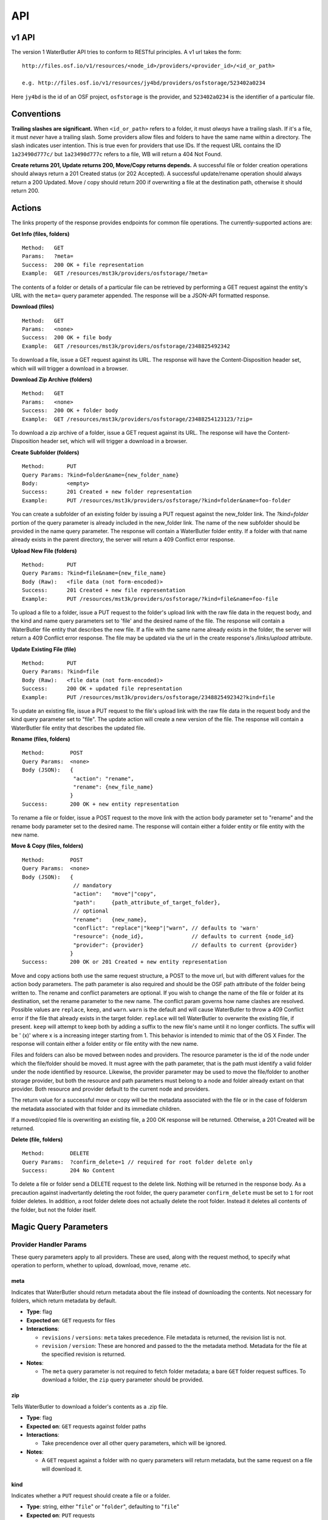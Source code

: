 API
===

v1 API
------

The version 1 WaterButler API tries to conform to RESTful principles. A v1 url takes the form:

::

    http://files.osf.io/v1/resources/<node_id>/providers/<provider_id>/<id_or_path>

    e.g. http://files.osf.io/v1/resources/jy4bd/providers/osfstorage/523402a0234

Here ``jy4bd`` is the id of an OSF project, ``osfstorage`` is the provider, and ``523402a0234`` is the identifier of a particular file.

Conventions
-----------

**Trailing slashes are significant.**  When ``<id_or_path>`` refers to a folder, it must *always* have a trailing slash.  If it's a file, it must *never* have a trailing slash.  Some providers allow files and folders to have the same name within a directory.  The slash indicates user intention.  This is true even for providers that use IDs.  If the request URL contains the ID ``1a23490d777c/`` but ``1a23490d777c`` refers to a file, WB will return a 404 Not Found.

**Create returns 201, Update returns 200, Move/Copy returns depends.**  A successful file or folder creation operations should always return a 201 Created status (or 202 Accepted).  A successful update/rename operation should always return a 200 Updated.  Move / copy should return 200 if overwriting a file at the destination path, otherwise it should return 200.

Actions
-------

The links property of the response provides endpoints for common file operations. The currently-supported actions are:

**Get Info (files, folders)**

::

    Method:   GET
    Params:   ?meta=
    Success:  200 OK + file representation
    Example:  GET /resources/mst3k/providers/osfstorage/?meta=

The contents of a folder or details of a particular file can be retrieved by performing a GET request against the entity's URL with the ``meta=`` query parameter appended.  The response will be a JSON-API formatted response.

**Download (files)**

::

    Method:   GET
    Params:   <none>
    Success:  200 OK + file body
    Example:  GET /resources/mst3k/providers/osfstorage/2348825492342

To download a file, issue a GET request against its URL. The response will have the Content-Disposition header set, which will will trigger a download in a browser.

**Download Zip Archive (folders)**

::

    Method:   GET
    Params:   <none>
    Success:  200 OK + folder body
    Example:  GET /resources/mst3k/providers/osfstorage/23488254123123/?zip=

To download a zip archive of a folder, issue a GET request against its URL. The response will have the Content-Disposition header set, which will will trigger a download in a browser.

**Create Subfolder (folders)**

::

    Method:       PUT
    Query Params: ?kind=folder&name={new_folder_name}
    Body:         <empty>
    Success:      201 Created + new folder representation
    Example:      PUT /resources/mst3k/providers/osfstorage/?kind=folder&name=foo-folder

You can create a subfolder of an existing folder by issuing a PUT request against the new_folder link. The `?kind=folder` portion of the query parameter is already included in the new_folder link. The name of the new subfolder should be provided in the name query parameter. The response will contain a WaterButler folder entity. If a folder with that name already exists in the parent directory, the server will return a 409 Conflict error response.

**Upload New File (folders)**

::

    Method:       PUT
    Query Params: ?kind=file&name={new_file_name}
    Body (Raw):   <file data (not form-encoded)>
    Success:      201 Created + new file representation
    Example:      PUT /resources/mst3k/providers/osfstorage/?kind=file&name=foo-file

To upload a file to a folder, issue a PUT request to the folder's upload link with the raw file data in the request body, and the kind and name query parameters set to 'file' and the desired name of the file. The response will contain a WaterButler file entity that describes the new file. If a file with the same name already exists in the folder, the server will return a 409 Conflict error response.  The file may be updated via the url in the create response's `/links/upload` attribute.

**Update Existing File (file)**

::

    Method:       PUT
    Query Params: ?kind=file
    Body (Raw):   <file data (not form-encoded)>
    Success:      200 OK + updated file representation
    Example:      PUT /resources/mst3k/providers/osfstorage/2348825492342?kind=file

To update an existing file, issue a PUT request to the file's upload link with the raw file data in the request body and the kind query parameter set to "file". The update action will create a new version of the file. The response will contain a WaterButler file entity that describes the updated file.

**Rename (files, folders)**

::

    Method:        POST
    Query Params:  <none>
    Body (JSON):   {
                    "action": "rename",
                    "rename": {new_file_name}
                   }
    Success:       200 OK + new entity representation

To rename a file or folder, issue a POST request to the move link with the action body parameter set to "rename" and the rename body parameter set to the desired name. The response will contain either a folder entity or file entity with the new name.

**Move & Copy (files, folders)**

::

    Method:        POST
    Query Params:  <none>
    Body (JSON):   {
                    // mandatory
                    "action":   "move"|"copy",
                    "path":     {path_attribute_of_target_folder},
                    // optional
                    "rename":   {new_name},
                    "conflict": "replace"|"keep"|"warn", // defaults to 'warn'
                    "resource": {node_id},               // defaults to current {node_id}
                    "provider": {provider}               // defaults to current {provider}
                   }
    Success:       200 OK or 201 Created + new entity representation

Move and copy actions both use the same request structure, a POST to the move url, but with different values for the action body parameters. The path parameter is also required and should be the OSF path attribute of the folder being written to. The rename and conflict parameters are optional. If you wish to change the name of the file or folder at its destination, set the rename parameter to the new name. The conflict param governs how name clashes are resolved. Possible values are ``replace``, ``keep``, and ``warn``. ``warn`` is the default and will cause WaterButler to throw a 409 Conflict error if the file that already exists in the target folder. ``replace`` will tell WaterButler to overwrite the existing file, if present. ``keep`` will attempt to keep both by adding a suffix to the new file's name until it no longer conflicts. The suffix will be ' (x)' where x is a increasing integer starting from 1. This behavior is intended to mimic that of the OS X Finder. The response will contain either a folder entity or file entity with the new name.

Files and folders can also be moved between nodes and providers. The resource parameter is the id of the node under which the file/folder should be moved. It must agree with the path parameter, that is the path must identify a valid folder under the node identified by resource. Likewise, the provider parameter may be used to move the file/folder to another storage provider, but both the resource and path parameters must belong to a node and folder already extant on that provider. Both resource and provider default to the current node and providers.

The return value for a successful move or copy will be the metadata associated with the file or in the case of foldersm the metadata associated with that folder and its immediate children.

If a moved/copied file is overwriting an existing file, a 200 OK response will be returned. Otherwise, a 201 Created will be returned.

**Delete (file, folders)**

::

    Method:        DELETE
    Query Params:  ?confirm_delete=1 // required for root folder delete only
    Success:       204 No Content

To delete a file or folder send a DELETE request to the delete link. Nothing will be returned in the response body. As a precaution against inadvertantly deleting the root folder, the query parameter ``confirm_delete`` must be set to ``1`` for root folder deletes. In addition, a root folder delete does not actually delete the root folder. Instead it deletes all contents of the folder, but not the folder itself.


Magic Query Parameters
----------------------

Provider Handler Params
+++++++++++++++++++++++

These query parameters apply to all providers. These are used, along with the request method, to specify what operation to perform, whether to upload, download, move, rename .etc.


meta
****

Indicates that WaterButler should return metadata about the file instead of downloading the contents.  Not necessary for folders, which return metadata by default.

* **Type**: flag
* **Expected on**: ``GET`` requests for files
* **Interactions**:

  * ``revisions`` / ``versions``: ``meta`` takes precedence.  File metadata is returned, the revision list is not.
  * ``revision`` / ``version``: These are honored and passed to the the metadata method.  Metadata for the file at the specified revision is returned.

* **Notes**:

  * The ``meta`` query parameter is not required to fetch folder metadata; a bare ``GET`` folder request suffices. To download a folder, the ``zip`` query parameter should be provided.


zip
***

Tells WaterButler to download a folder's contents as a .zip file.

* **Type**: flag
* **Expected on**: ``GET`` requests against folder paths
* **Interactions**:

  * Take precendence over all other query parameters, which will be ignored.

* **Notes**:

  * A ``GET`` request against a folder with no query parameters will return metadata, but the same request on a file will download it.


kind
****

Indicates whether a ``PUT`` request should create a file or a folder.

* **Type**: string, either "``file``" or "``folder``", defaulting to "``file``"
* **Expected on**: ``PUT`` requests
* **Interactions**: None
* **Notes**:

  * Issuing a ``PUT`` request against a file with ``?kind=folder`` will always fail, throwing a ``400 Bad Request``.


name
****

Indicates the name of the file or folder to be created.

* **Type**: string
* **Expected on**: ``PUT`` requests for folders
* **Interactions**: None
* **Notes**:

  * The ``name`` parameter is only valid when creating a new file or folder.  Including it in a ``PUT`` request against a file will result in a ``400 Bad Request``.  Renaming files is done with ``POST`` requests.


revisions / versions
********************

Indicates the user wants a list of metadata for all available file revisions.

* **Type**: flag
* **Expected on**: ``GET`` for file paths
* **Interactions**:

  * Both parameters are overridden by the ``meta`` parameter.  Neither should be used with other parameters.
  * ``revisions`` and ``versions`` are currently used interchangeably, with ``versions`` taking precedence if both are provided.

* **Notes**:

  * The pluralization is vital, ``version`` and ``revision`` are used for identifying particular versions.


revision / version
******************

This is the id of the version or revision of the file or folder which Waterbuter is to return.

* **Type**: int
* **Expected on**: ``GET`` or ``HEAD`` requests for files or folders
* **Interactions**:

  * is used as a parameter of the metadata provider function.

* **Notes**:

  * If both are provided, ``version`` takes precendence over ``revision``.
  * ``revision`` and ``version`` can be used interchangeably. Comments within the code indicate ``version`` is preferred, but no reason is supplied.
  * Note the lack of pluralization.


direct
******

Issuing a download request with a query parameter named ``direct`` indicates that WB should handle the download, even if a direct download via redirect would be possible (e.g. osfstorage and s3). In this case, WB will act as a middleman, downloading the data from the provider and passing it through to the requestor.

* **Type**: flag
* **Expected on**: ``GET`` file paths
* **Interactions**: None
* **Notes**:

  * Only supported by/relevant to OwnCloud, osfstorage (Cloudfiles), and S3.`


displayName
***********

When downloading a file, sets the name to download it as.  Replaces the original file name in the Content-Disposition header.

* **Type**: string
* **Expected on**: ``GET`` download requests for files
* **Interactions**: None
* **Notes**:

  * Currently only supported by S3.


mode
****

Indicates if a file is being downloaded to be rendered. Outside OSF's MFR this isn't useful.

* **Type**: string
* **Expected on**: ``GET`` requests for files
* **Interactions**: None
* **Notes**:

  * ``mode`` is only used by the osfstorage provider for MFR.


confirm_delete
**************

WaterButler does not permit users to delete the root folder of a provider, as this would break the connection between the resource and the storage provider.  This request has been repurposed to recursively delete the entire contents of the root, leaving the root behind.  For safety, this request requires an additional query parameter ``confirm_delete`` to be present and set to ``1``.

* **Type**: bool
* **Expected on**: ``DELETE`` requests against a root folder
* **Interactions**: None
* **Notes**:

  * Currently supported by: Figshare, Dropbox, Box, Github, S3, Google Drive, and osfstorage


Auth Handler Params
+++++++++++++++++++

These query parameters are relayed to the auth handler to support authentication and authorization of the request.


cookie
******

Allows WaterButler to authenticate as a user using a cookie issued by the auth handler.

* **Type**: string
* **Expected on**: All calls
* **Notes**: This is a legacy method of authentication and will be discontinued in the future.


view_only
*********

OSF-specific parameter used to identify special "view-only" links that are used to give temporary read access toa protected resource.

* **Type**: string
* **Expected on**: ``GET`` requests for files or folders
* **Notes**: Only used internally for the Open Science Framework.

